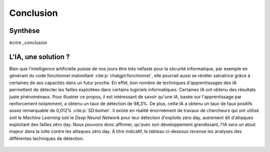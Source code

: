 .. _conclusion.rst:

Conclusion
##########

Synthèse
========
écrire _conclusion


L'IA, une solution ?
====================

Bien que l'intelligence artificielle puisse de nos jours être très néfaste pour la sécurité informatique, 
par exemple en générant du code fonctionnel malveillant :cite:p:`chatgpt:fonctionnel`, 
elle pourrait aussi se révéler salvatrice grâce à certaines de ses capacités dans un futur proche. 
En effet, bon nombre de techniques d'apprentissages des IA permettent de détecter les failles exploitées dans certains logiciels informatiques. 
Certaines IA ont obtenu des résultats juste phénoménaux. 
Pour illustrer ce propos, il est intéressant de savoir qu'une IA, basée sur l'apprentissage par renforcement notamment, a obtenu un taux de détection de 98,3%. 
De plus, cette IA a obtenu un taux de faux positifs assez remarquable de 0,012% :cite:p:`SD:botnet`. 
Il existe en réalité énormément de travaux de chercheurs qui ont utilisé soit le *Machine Learning* soit le *Deep Neural Network* pour leur détection d'exploits zéro day, autrement dit d'attaques exploitant des failles zéro day. 
Nous pouvons donc affirmer, qu'avec son développement grandissant, l'IA sera un atout majeur dans la lutte contre les attaques zéro day.
À titre indicatif, le tableau ci-dessous recense les analyses des différentes techniques de détection.

.. figure:: ./images/analysis.png
    :scale: 60%
    :align: center





